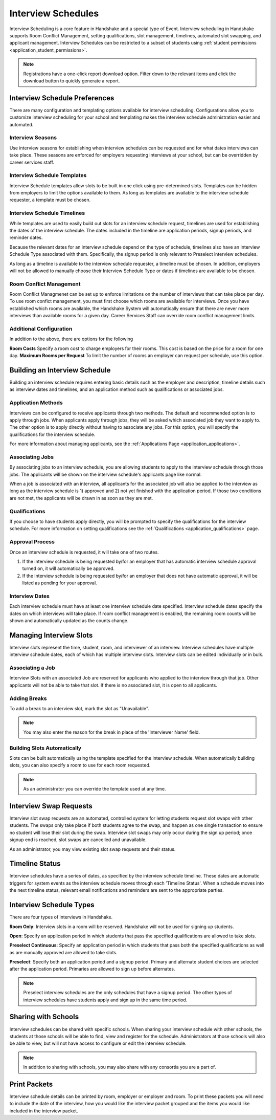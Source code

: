 .. _application_interview_schedules:

Interview Schedules
===================

Interview Scheduling is a core feature in Handshake and a special type of Event. Interview scheduling in Handshake supports Room Conflict Management, setting qualifications, slot management, timelines, automated slot swapping, and applicant management. Interview Schedules can be restricted to a subset of students using :ref:`student permissions <application_student_permissions>`.

.. note:: Registrations have a one-click report download option. Filter down to the relevant items and click the download button to quickly generate a report.

Interview Schedule Preferences
------------------------------

There are many configuration and templating options available for interview scheduling. Configurations allow you to customize interview scheduling for your school and templating makes the interview schedule administration easier and automated.

Interview Seasons
#################

Use interview seasons for establishing when interview schedules can be requested and for what dates interviews can take place. These seasons are enforced for employers requesting interviews at your school, but can be overridden by career services staff.

Interview Schedule Templates
############################

Interview Schedule templates allow slots to be built in one click using pre-determined slots. Templates can be hidden from employers to limit the options available to them. As long as templates are available to the interview schedule requester, a template must be chosen.

Interview Schedule Timelines
############################

While templates are used to easily build out slots for an interview schedule request, timelines are used for establishing the dates of the interview schedule. The dates included in the timeline are application periods, signup periods, and reminder dates.

Because the relevant dates for an interview schedule depend on the type of schedule, timelines also have an Interview Schedule Type associated with them. Specifically, the signup period is only relevant to Preselect interview schedules.

As long as a timeline is available to the interview schedule requester, a timeline must be chosen. In addition, employers will not be allowed to manually choose their Interview Schedule Type or dates if timelines are available to be chosen.

Room Conflict Management
########################

Room Conflict Managmenet can be set up to enforce limitations on the number of interviews that can take place per day. To use room confict management, you must first choose which rooms are available for interviews. Once you have established which rooms are available, the Handshake System will automatically ensure that there are never more interviews than available rooms for a given day. Career Services Staff can override room conflict management limits.

Additional Configuration
########################

In addition to the above, there are options for the following

**Room Costs** Specify a room cost to charge employers for their rooms. This cost is based on the price for a room for one day.
**Maximum Rooms per Request** To limit the number of rooms an employer can request per schedule, use this option.

Building an Interview Schedule
------------------------------

Building an interview schedule requires entering basic details such as the employer and description, timeline details such as interview dates and timelines, and an application method such as qualifications or associated jobs.

Application Methods
###################

Interviews can be configured to receive applicants through two methods. The default and recommended option is to apply through jobs. When applicants apply through jobs, they will be asked which associated job they want to apply to. The other option is to apply directly without having to associate any jobs. For this option, you will specify the qualifications for the interview schedule.

For more information about managing applicants, see the :ref:`Applications Page <application_applications>`.

Associating Jobs
################

By associating jobs to an interview schedule, you are allowing students to apply to the interview schedule through those jobs. The applicants will be shown on the interview schedule's applicants page like normal.

When a job is associated with an interview, all applicants for the associated job will also be applied to the interview as long as the interview schedule is 1) approved and 2) not yet finished with the application period. If those two conditions are not met, the applicants will be drawn in as soon as they are met.

Qualifications
##############

If you choose to have students apply directly, you will be prompted to specify the qualifications for the interview schedule. For more information on setting qualifications see the :ref:`Qualifications <application_qualifications>` page.

Approval Process
################

Once an interview schedule is requested, it will take one of two routes.

1) If the interview schedule is being requested by/for an employer that has automatic interview schedule approval turned on, it will automatically be approved.
2) If the interview schedule is being requested by/for an employer that does not have automatic approval, it will be listed as pending for your approval.

Interview Dates
###############

Each interview schedule must have at least one interview schedule date specified. Interview schedule dates specify the dates on which interviews will take place. If room conflict management is enabled, the remaining room counts will be shown and automatically updated as the counts change.

Managing Interview Slots
------------------------

Interview slots represent the time, student, room, and interviewer of an interview. Interview schedules have multiple interview schedule dates, each of which has multiple interview slots. Interview slots can be edited individually or in bulk.

Associating a Job
#################

Interview Slots with an associated Job are reserved for applicants who applied to the interview through that job. Other applicants will not be able to take that slot. If there is no associated slot, it is open to all applicants.

Adding Breaks
#############

To add a break to an interview slot, mark the slot as "Unavailable".

.. note::  You may also enter the reason for the break in place of the 'Interviewer Name' field.

Building Slots Automatically
############################

Slots can be built automatically using the template specified for the interview schedule. When automatically building slots, you can also specify a room to use for each room requested.

.. note::  As an administrator you can override the template used at any time.

Interview Swap Requests
-----------------------

Interview slot swap requests are an automated, controlled system for letting students request slot swaps with other students. The swaps only take place if both students agree to the swap, and happen as one single transaction to ensure no student will lose their slot during the swap. Interview slot swaps may only occur during the sign up period; once signup end is reached, slot swaps are cancelled and unavailable.

As an administrator, you may view existing slot swap requests and their status.

Timeline Status
---------------

Interview schedules have a series of dates, as specified by the interview schedule timeline. These dates are automatic triggers for system events as the interview schedule moves through each 'Timeline Status'. When a schedule moves into the next timeline status, relevant email notifications and reminders are sent to the appropriate parties.

Interview Schedule Types
------------------------

There are four types of interviews in Handshake.

**Room Only**: Interview slots in a room will be reserved. Handshake will not be used for signing up students.

**Open**: Specify an application period in which students that pass the specified qualifications are allowed to take slots.

**Preselect Continuous**: Specify an application period in which students that pass both the specified qualifications as well as are manually approved are allowed to take slots.

**Preselect**: Specify both an application period and a signup period. Primary and alternate student choices are selected after the application period. Primaries are allowed to sign up before alternates.

.. note::  Preselect interview schedules are the only schedules that have a signup period. The other types of interview schedules have students apply and sign up in the same time period.

Sharing with Schools
---------------------

Interview schedules can be shared with specific schools. When sharing your interview schedule with other schools, the students at those schools will be able to find, view and register for the schedule. Administrators at those schools will also be able to view, but will not have access to configure or edit the interview schedule.

.. note:: In addition to sharing with schools, you may also share with any consortia you are a part of.

Print Packets
-------------

Interview schedule details can be printed by room, employer or employer and room. To print these packets you will need to include the date of the interview, how you would like the interview packet grouped and the items you would like included in the interview packet. 



